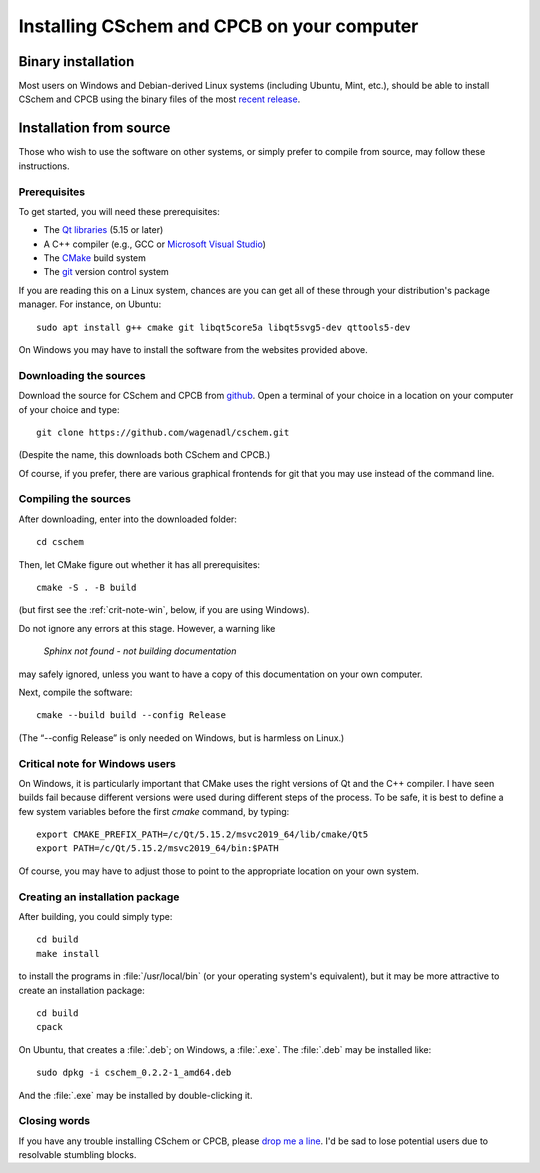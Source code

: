Installing CSchem and CPCB on your computer
===========================================

Binary installation
-------------------

Most users on Windows and Debian-derived Linux systems (including
Ubuntu, Mint, etc.), should be able to install CSchem and CPCB using
the binary files of the most `recent release
<https://github.com/wagenadl/cschem/releases/latest>`_.

Installation from source
------------------------

Those who wish to use the software on other systems, or simply prefer
to compile from source, may follow these instructions.

Prerequisites
^^^^^^^^^^^^^

To get started, you will need these prerequisites:

- The `Qt libraries <https://www.qt.io>`_ (5.15 or later)
- A C++ compiler (e.g., GCC or `Microsoft Visual Studio <https://visualstudio.microsoft.com/vs/community/>`_)
- The `CMake <https://cmake.org>`_ build system
- The `git <https://git-scm.com>`_ version control system

If you are reading this on a Linux system, chances are you can get
all of these through your distribution's package manager. For
instance, on Ubuntu::

     sudo apt install g++ cmake git libqt5core5a libqt5svg5-dev qttools5-dev

On Windows you may have to install the software from the websites
provided above.


Downloading the sources
^^^^^^^^^^^^^^^^^^^^^^^

Download the source for CSchem and CPCB from `github
<https://github.com/wagenadl/cschem>`_. Open a terminal of your
choice in a location on your computer of your choice and type::

    git clone https://github.com/wagenadl/cschem.git

(Despite the name, this downloads both CSchem and CPCB.)

Of course, if you prefer, there are various graphical frontends for
git that you may use instead of the command line.

Compiling the sources
^^^^^^^^^^^^^^^^^^^^^

After downloading, enter into the downloaded folder::

    cd cschem

Then, let CMake figure out whether it has all prerequisites::

    cmake -S . -B build

(but first see the :ref:`crit-note-win`, below, if you
are using Windows).

Do not ignore any errors at this stage. However, a warning like

.. epigraph::

    *Sphinx not found - not building documentation*

may safely ignored, unless you want to have a copy of this
documentation on your own computer.

Next, compile the software::

    cmake --build build --config Release

(The “--config Release” is only needed on Windows, but is harmless on
Linux.)

.. _crit-note-win:

Critical note for Windows users
^^^^^^^^^^^^^^^^^^^^^^^^^^^^^^^

On Windows, it is particularly important that CMake uses the right
versions of Qt and the C++ compiler. I have seen builds fail because
different versions were used during different steps of the process. To
be safe, it is best to define a few system variables before the first
`cmake` command, by typing::

    export CMAKE_PREFIX_PATH=/c/Qt/5.15.2/msvc2019_64/lib/cmake/Qt5 
    export PATH=/c/Qt/5.15.2/msvc2019_64/bin:$PATH
    
Of course, you may have to adjust those to point to the appropriate
location on your own system.

Creating an installation package
^^^^^^^^^^^^^^^^^^^^^^^^^^^^^^^^

After building, you could simply type::

    cd build
    make install

to install the programs in :file:`/usr/local/bin` (or your operating
system's equivalent), but it may be more attractive to create an
installation package::

    cd build
    cpack

On Ubuntu, that creates a :file:`.deb`; on Windows, a
:file:`.exe`. The :file:`.deb` may be installed like::

    sudo dpkg -i cschem_0.2.2-1_amd64.deb

And the :file:`.exe` may be installed by double-clicking it.    

Closing words
^^^^^^^^^^^^^

If you have any trouble installing CSchem or CPCB, please `drop me a
line <https://www.danielwagenaar.net/members.html>`_. I'd be sad to
lose potential users due to resolvable stumbling blocks.
